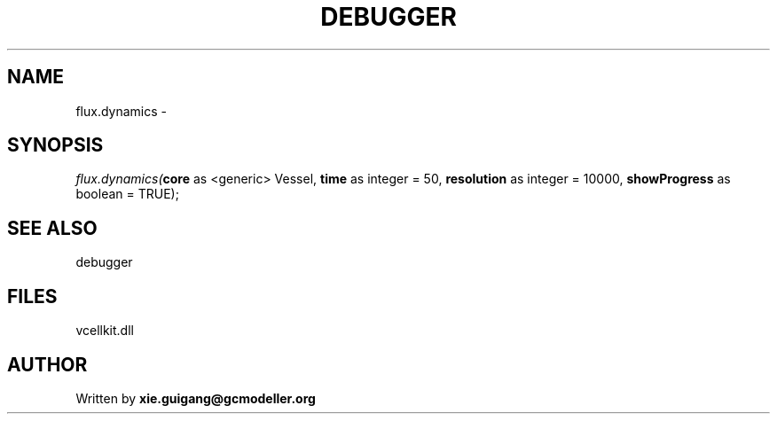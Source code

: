 .\" man page create by R# package system.
.TH DEBUGGER 2 2000-Jan "flux.dynamics" "flux.dynamics"
.SH NAME
flux.dynamics \- 
.SH SYNOPSIS
\fIflux.dynamics(\fBcore\fR as <generic> Vessel, 
\fBtime\fR as integer = 50, 
\fBresolution\fR as integer = 10000, 
\fBshowProgress\fR as boolean = TRUE);\fR
.SH SEE ALSO
debugger
.SH FILES
.PP
vcellkit.dll
.PP
.SH AUTHOR
Written by \fBxie.guigang@gcmodeller.org\fR
